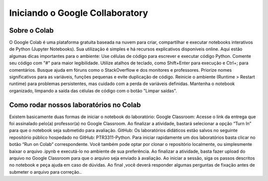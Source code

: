 Iniciando o Google Collaboratory
================================


Sobre o Colab
-------------

O Google Colab é uma plataforma gratuita baseada na nuvem para criar, compartilhar e executar notebooks interativos de Python (Jupyter Notebooks). Sua utilização é simples e há recursos explicativos disponíveis online. Aqui estão algumas dicas importantes para o ambiente:
Use células de código para escrever e executar código Python.
Comente seu código com "#" para maior legibilidade.
Utilize atalhos de teclado, como Shift+Enter para execução e Ctrl+; para comentários.
Busque ajuda em fóruns como o StackOverflow e dos monitores e professores.
Priorize nomes significativos para as variáveis, funções pequenas e evite duplicação de código.
Reinicie o ambiente (Runtime > Restart runtime) para problemas persistentes, mas cuidado com a perda de variáveis definidas.
Mantenha o notebook organizado, limpando a saída das células de código com o botão "Limpar saídas".

Como rodar nossos laboratórios no Colab
------------------------------------------------------

Existem basicamente duas formas de iniciar o notebook do laboratório:
Google Classroom: 
Acesse o link da entrega que foi assinalado pelo(a) professor(a) no Google Classroom. Ao finalizar a atividade, bastará selecionar a opção “Turn In” para que o notebook seja submetido para avaliação.
GitHub:
Os laboratórios didáticos estão salvos no seguinte repositório público hospedado no GitHub: PTR3311-Python. Para iniciar rapidamente um dos laboratórios basta clicar no botão “Run on Colab” correspondente. Você também pode optar por clonar o repositório localmente, ou simplesmente baixar o arquivo .ipynb e executá-lo no ambiente de sua preferência. Ao finalizar a atividade, basta fazer upload do arquivo no Google Classroom para que o arquivo seja enviado à avaliação.
Ao iniciar a sessão, siga os passos descritos no notebook e peça ajuda em caso de dúvidas. Ao final ,você deverá responder algumas perguntas de fixação antes de submeter o arquivo para correção.. 


